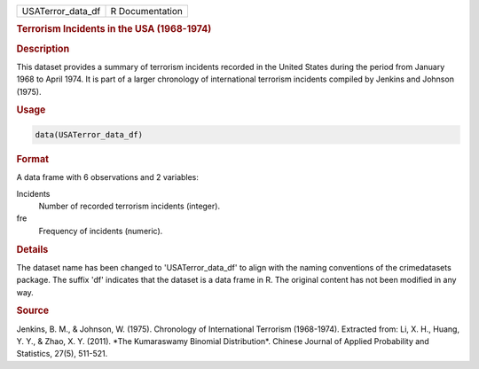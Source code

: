 .. container::

   .. container::

      ================= ===============
      USATerror_data_df R Documentation
      ================= ===============

      .. rubric:: Terrorism Incidents in the USA (1968-1974)
         :name: terrorism-incidents-in-the-usa-1968-1974

      .. rubric:: Description
         :name: description

      This dataset provides a summary of terrorism incidents recorded in
      the United States during the period from January 1968 to April
      1974. It is part of a larger chronology of international terrorism
      incidents compiled by Jenkins and Johnson (1975).

      .. rubric:: Usage
         :name: usage

      .. code:: R

         data(USATerror_data_df)

      .. rubric:: Format
         :name: format

      A data frame with 6 observations and 2 variables:

      Incidents
         Number of recorded terrorism incidents (integer).

      fre
         Frequency of incidents (numeric).

      .. rubric:: Details
         :name: details

      The dataset name has been changed to 'USATerror_data_df' to align
      with the naming conventions of the crimedatasets package. The
      suffix 'df' indicates that the dataset is a data frame in R. The
      original content has not been modified in any way.

      .. rubric:: Source
         :name: source

      Jenkins, B. M., & Johnson, W. (1975). Chronology of International
      Terrorism (1968-1974). Extracted from: Li, X. H., Huang, Y. Y., &
      Zhao, X. Y. (2011). \*The Kumaraswamy Binomial Distribution\*.
      Chinese Journal of Applied Probability and Statistics, 27(5),
      511-521.
